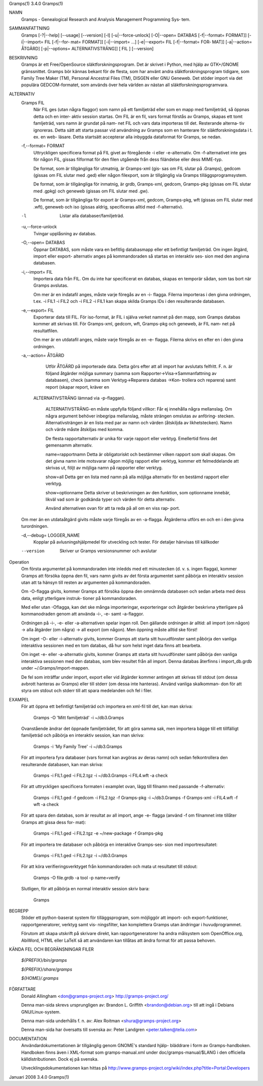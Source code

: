 Gramps(1)			     3.4.0			     Gramps(1)



NAMN
       Gramps - Genealogical Research and Analysis Management Programming Sys‐
       tem.


SAMMANFATTNING
       Gramps  [-?|--help]  [--usage]  [--version]  [-l]   [-u|--force-unlock]
       [-O|--open= DATABAS [-f|--format= FORMAT]] [-i|--import= FIL [-f|--for‐
       mat= FORMAT]] [-i|--import= ...]  [-e|--export= FIL [-f|--format=  FOR‐
       MAT]]  [-a|--action=  ÅTGÄRD] [-p|--options= ALTERNATIVSTRÄNG]] [ FIL ]
       [--version]


BESKRIVNING
       Gramps är ett Free/OpenSource släktforskningsprogram. Det är skrivet  i
       Python, med hjälp av GTK+/GNOME gränssnittet.  Gramps bör kännas bekant
       för de flesta, som har använt  andra  släktforskningsprogram  tidigare,
       som Family Tree Maker (TM), Personal Ancestral Files (TM), DISGEN eller
       GNU Geneweb.  Det stöder import via det populära  GEDCOM-formatet,  som
       används över hela världen av nästan all släktforskningsprogramvara.


ALTERNATIV
       Gramps FIL
	      När  FIL	ges  (utan  några flaggor) som namn på ett familjeträd
	      eller som en mapp med familjeträd, så öppnas detta och en inter‐
	      aktiv session startas.  Om FIL är en fil, vars format förstås av
	      Gramps, skapas ett tomt famljeträd, vars namn är grundat på nam‐
	      net  FIL och vars data importeras till det.  Resterande alterna‐
	      tiv ignoreras. Detta sätt att starta passar  vid	användning  av
	      Gramps som en hanterare för släktforskningsdata i t. ex. en web-
	      läsare.  Detta startsätt accepterar alla inbyggda dataformat för
	      Gramps, se nedan.


       -f,--format= FORMAT
	      Uttryckligen  specificera  format  på FIL givet av föregående -i
	      eller -e-alternativ. Om -f-alternativet inte ges för någon  FIL,
	      gissas  filformat  för  den  filen utgående från dess filändelse
	      eller dess MIME-typ.

	      De format, som är tillgängliga för utmatnig, är Gramps-xml (gis‐
	      sas  om FIL slutar på .Gramps), gedcom (gissas om FIL slutar med
	      .ged) eller någon  filexport,  som  är  tillgänglig  via	Gramps
	      tilläggsprogramsystem.

	      De   format,   som   är  tillgängliga  för  inmatnig,  är  grdb,
	      Gramps-xml, gedcom, Gramps-pkg (gissas om FIL slutar med	.gpkg)
	      och geneweb (gissas om FIL slutar med .gw).

	      De format, som är tillgängliga för export är Gramps-xml, gedcom,
	      Gramps-pkg, wft (gissas om FIL slutar med .wft), geneweb och iso
	      (gissas aldrig, specificeras alltid med -f-alternativ).


       -l     Listar alla databaser/familjeträd.


       -u,--force-unlock
	      Tvingar upplåsning av databas.


       -O,--open= DATABAS
	      Öppnar DATABAS, som måste vara en befitlig databasmapp eller ett
	      befintligt familjeträd.  Om ingen åtgärd, import	eller  export-
	      alternativ  anges på kommandoraden så startas en interaktiv ses‐
	      sion med den angivna databasen.


       -i,--import= FIL
	      Importera data från FIL. Om du inte har specificerat en databas,
	      skapas en temporär sådan, som tas bort när Gramps avslutas.

	      Om  mer  är  en  indatafil  anges, måste varje föregås av en -i-
	      flagga.  Filerna importeras i den givna ordningen, t.ex. -i FIL1
	      -i  FIL2	och  -i FIL2 -i FIL1 kan skapa skilda Gramps IDs i den
	      resulterande databasen.


       -e,--export= FIL
	      Exporterar data till FIL. För iso-format, är FIL i själva verket
	      namnet  på den mapp, som Gramps databas kommer att skrivas till.
	      För Gramps-xml, gedcom, wft, Gramps-pkg och geneweb, är FIL nam‐
	      net på resultatfilen.

	      Om  mer  är  en  utdatafil  anges, måste varje föregås av en -e-
	      flagga.  Filerna skrivs en efter en i den givna ordningen.


       -a,--action= ÅTGÄRD
	      Utför ÅTGÄRD på importerade  data.  Detta  görs  efter  att  all
	      import har avslutats felfritt. F. n. är följand åtgärder möjliga
	      summary	(samma	  som	 Rapporter->Visa->Sammanfattning    av
	      databasen),  check  (samma  som Verktyg->Reparera databas ->Kon‐
	      trollera och reparera) samt report (skapar report, kräver en 
          ALTERNATIVSTRÄNG lämnad via -p-flaggan).

	      ALTERNATIVSTRÄNG-en måste uppfylla följand villkor:
	      Får ej innehålla några mellanslag.  Om  några  argument  behöver
	      inbegripa  mellanslag,  måste  strängen  omslutas  av  anföring‐
	      stecken.	Alternativsträngen är en lista med  par  av  namn  och
	      värden  (åtskiljda  av  likhetstecken).	Namn  och  värde måste
	      åtskiljas med komma.

	      De flesta rapportalternativ är unika  för  varje	rapport  eller
	      verktyg. Emellertid finns det gemensamm alternativ.

	      name=rapportnamn
	      Detta  är  obligatoriskt	och bestämmer vilken rapport som skall
	      skapas.  Om det givna namn inte motsvarar någon  möjlig  rapport
	      eller verktyg, kommer ett felmeddelande att skrivas ut, följt av
	      möjliga namn på rapporter eller verktyg.

	      show=all
	      Detta ger en lista med namn på alla möjliga  alternativ  för  en
	      bestämd rapport eller verktyg.

	      show=optionname
	      Detta  skriver  ut beskrivningen av den funktion, som optionname
	      innebär, likväl vad som är godkända typer och värden  för  detta
	      alternativ.

	      Använd  alternativen ovan för att ta reda på all om en viss rap‐
	      port.


       Om mer än en utdataåtgärd givits måste varje föregås av	en  -a-flagga.
       Åtgärderna utförs en och en i den givna turordningen.


       -d,--debug= LOGGER_NAME
	      Kopplar  på avlusningshjälpmedel för utveckling och tester.  För
	      detaljer hänvisas till källkoder

       --version
	      Skriver ur Gramps versionsnummer och avslutar


Operation
       Om första argumentet på kommandoraden inte inledds med ett  minustecken
       (d.  v. s. ingen flagga), kommer Gramps att försöka öppna den fil, vars
       namn givits av det första argumentet samt påbörja en interaktiv session
       utan att ta hänsyn till resten av argumenten på kommandoraden.


       Om  -O-flagga  givits,  kommer  Gramps  att  försöka öppna den omnämnda
       databasen och sedan arbeta med dess data, enligt  ytterligare  instruk‐
       tioner på kommandoraden.


       Med eller utan -Oflagga, kan det ske många importeringar, exporteringar
       och åtgärder beskrivna ytterligare på kommanodraden genom  att  använda
       -i-, -e- samt -a-flaggor.


       Ordningen  på  -i-,  -e-  eller -a-alternativen spelar ingen roll.  Den
       gällande ordningen är alltid: all import (om någon)  ->	alla  åtgärder
       (om  några)  ->	all  export  (om  någon). Men öppning måste alltid ske
       först!


       Om inget -O- eller -i-alternativ givits, kommer Gramps att starta  sitt
       huvudfönster  samt påbörja den vanliga interaktiva sessionen med en tom
       databas, då hur som helst inget data finns att bearbeta.


       Om inget -e- eller -a-alternativ givits, kommer Gramps att starta  sitt
       huvudfönster  samt  påbörja  den  vanliga interaktiva sessionen med den
       databas, som blev resultet från all import. Denna databas  återfinns  i
       import_db.grdb under ~/.Gramps/import-mappen.


       De  fel	som  inträffar	under import, export eller vid åtgärder kommer
       antingen att skrivas till stdout (om dessa avbrott hanteras av  Gramps)
       eller  till stderr (om dessa inte hanteras). Använd vanliga skalkomman‐
       don för att styra om stdout och stderr till att	spara  medelanden  och
       fel i filer.


EXAMPEL
       För  att öppna ett befintligt familjeträd och importera en xml-fil till
       det, kan man skriva:
       
	      Gramps -O 'Mitt familjeträd' -i ~/db3.Gramps

       Ovanstående ändrar det öppnade familjeträdet, för att göra  samma  sak,
       men  importera  bägge  till  ett tillfälligt familjeträd och påbörja en
       interaktiv session, kan man skriva:
       
	      Gramps -i 'My Family Tree' -i ~/db3.Gramps

       För att importera fyra databaser (vars  format  kan  avgöras  av  deras
       namn)  och  sedan  felkontrollera  den resulterande  databasen, kan man
       skriva:
       
	      Gramps -i FIL1.ged -i FIL2.tgz -i ~/db3.Gramps  -i  FIL4.wft  -a
	      check

       För  att  uttryckligen  specificera formaten i examplet ovan, lägg till
       filnamn med passande -f-alternativ:
       
	      Gramps -i FIL1.ged  -f  gedcom  -i  FIL2.tgz  -f	Gramps-pkg  -i
	      ~/db3.Gramps -f Gramps-xml -i FIL4.wft -f wft -a check

       För  att  spara	den  databas,  som är resultat av all import, ange -e-
       flagga (använd -f om filnamnet inte tillåter Gramps att gissa dess for‐
       mat):
       
	      Gramps -i FIL1.ged -i FIL2.tgz -e ~/new-package -f Gramps-pkg

       För  att importera tre databaser och påbörja en interaklive Gramps-ses‐
       sion med importresultatet:
       
	      Gramps -i FIL1.ged -i FIL2.tgz -i ~/db3.Gramps

       För att köra  verifieringsverktyget  från  kommandoraden  och  mata  ut
       resultatet till stdout:
       
	      Gramps -O file.grdb -a tool -p name=verify

       Slutligen, för att påbörja en normal interaktiv session skriv bara:
       
	      Gramps


BEGREPP
       Stöder ett python-baserat system för tilläggsprogram, som möjliggör att
       import- och export-funktioner, rapportgeneratorer,  verktyg  samt  vis‐
       ningsfilter, kan komplettera Gramps utan ändringar i huvudprogrammet.

       Förutom	att  skapa utskrift på skrivare direkt, kan rapportgeneratorer
       ha andra målsystem som OpenOffice.org, AbiWord, HTML eller LaTeX så att
       användaren kan tillåtas att ändra format för att passa behoven.


KÄNDA FEL OCH BEGRÄNSNINGAR
FILER

       *${PREFIX}/bin/gramps*
       
       *${PREFIX}/share/gramps*
       
       *${HOME}/.gramps*


FÖRFATTARE
       Donald Allingham <don@gramps-project.org>
       http://gramps-project.org/

       Denna man-sida skrevs ursprungligen av:
       Brandon L. Griffith <brandon@debian.org>
       till att ingå i Debians GNU/Linux-system.

       Denna man-sida underhålls f. n. av:
       Alex Roitman <shura@gramps-project.org>

       Denna man-sida har översatts till svenska av:
       Peter Landgren <peter.talken@telia.com>


DOCUMENTATION
       Användardokumentationen	är  tillgänglig  genom GNOME's standard hjälp-
       bläddrare i form av Gramps-handboken. Handboken finns även i XML-format
       som  gramps-manual.xml  under  doc/gramps-manual/$LANG i den officiella
       källdistributionen. Dock ej på svenska.

       Utvecklingsdokumentationen kan hittas på
       http://www.gramps-project.org/wiki/index.php?title=Portal:Developers 


Januari 2008			     3.4.0			     Gramps(1)
